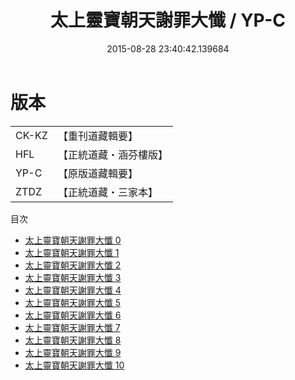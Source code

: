 #+TITLE: 太上靈寶朝天謝罪大懺 / YP-C

#+DATE: 2015-08-28 23:40:42.139684
* 版本
 |     CK-KZ|【重刊道藏輯要】|
 |       HFL|【正統道藏・涵芬樓版】|
 |      YP-C|【原版道藏輯要】|
 |      ZTDZ|【正統道藏・三家本】|
目次
 - [[file:KR5a0190_000.txt][太上靈寶朝天謝罪大懺 0]]
 - [[file:KR5a0190_001.txt][太上靈寶朝天謝罪大懺 1]]
 - [[file:KR5a0190_002.txt][太上靈寶朝天謝罪大懺 2]]
 - [[file:KR5a0190_003.txt][太上靈寶朝天謝罪大懺 3]]
 - [[file:KR5a0190_004.txt][太上靈寶朝天謝罪大懺 4]]
 - [[file:KR5a0190_005.txt][太上靈寶朝天謝罪大懺 5]]
 - [[file:KR5a0190_006.txt][太上靈寶朝天謝罪大懺 6]]
 - [[file:KR5a0190_007.txt][太上靈寶朝天謝罪大懺 7]]
 - [[file:KR5a0190_008.txt][太上靈寶朝天謝罪大懺 8]]
 - [[file:KR5a0190_009.txt][太上靈寶朝天謝罪大懺 9]]
 - [[file:KR5a0190_010.txt][太上靈寶朝天謝罪大懺 10]]
